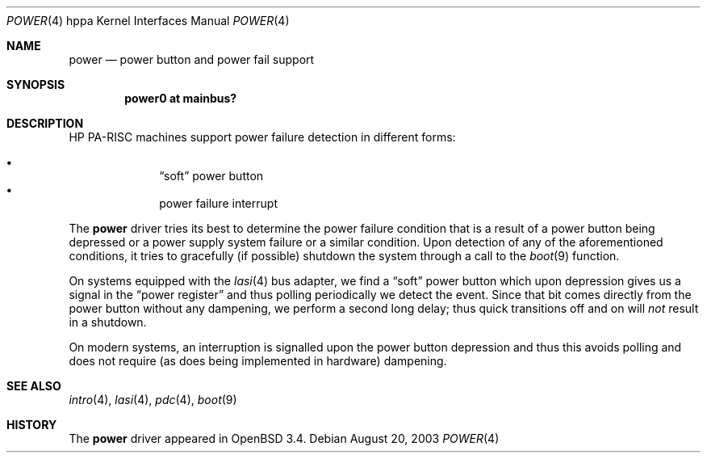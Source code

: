 .\"	$OpenBSD: power.4,v 1.4 2004/09/14 22:03:29 mickey Exp $
.\"
.\" Copyright (c) 2003 Michael Shalayeff
.\" All rights reserved.
.\"
.\" Redistribution and use in source and binary forms, with or without
.\" modification, are permitted provided that the following conditions
.\" are met:
.\" 1. Redistributions of source code must retain the above copyright
.\"    notice, this list of conditions and the following disclaimer.
.\" 2. Redistributions in binary form must reproduce the above copyright
.\"    notice, this list of conditions and the following disclaimer in the
.\"    documentation and/or other materials provided with the distribution.
.\"
.\" THIS SOFTWARE IS PROVIDED BY THE AUTHOR ``AS IS'' AND ANY EXPRESS OR
.\" IMPLIED WARRANTIES, INCLUDING, BUT NOT LIMITED TO, THE IMPLIED WARRANTIES
.\" OF MERCHANTABILITY AND FITNESS FOR A PARTICULAR PURPOSE ARE DISCLAIMED.
.\" IN NO EVENT SHALL THE AUTHOR BE LIABLE FOR ANY DIRECT, INDIRECT,
.\" INCIDENTAL, SPECIAL, EXEMPLARY, OR CONSEQUENTIAL DAMAGES (INCLUDING, BUT
.\" NOT LIMITED TO, PROCUREMENT OF SUBSTITUTE GOODS OR SERVICES; LOSS OF MIND,
.\" USE, DATA, OR PROFITS; OR BUSINESS INTERRUPTION) HOWEVER CAUSED AND ON ANY
.\" THEORY OF LIABILITY, WHETHER IN CONTRACT, STRICT LIABILITY, OR TORT
.\" (INCLUDING NEGLIGENCE OR OTHERWISE) ARISING IN ANY WAY OUT OF THE USE OF
.\" THIS SOFTWARE, EVEN IF ADVISED OF THE POSSIBILITY OF SUCH DAMAGE.
.\"
.Dd August 20, 2003
.Dt POWER 4 hppa
.Os
.Sh NAME
.Nm power
.Nd power button and power fail support
.Sh SYNOPSIS
.Cd "power0 at mainbus?"
.Sh DESCRIPTION
.Tn HP PA-RISC
machines support power failure detection in different forms:
.Pp
.Bl -bullet -offset indent -compact
.It
.Dq soft
power button
.It
power failure interrupt
.El
.Pp
The
.Nm
driver tries its best to determine the power failure condition
that is a result of a power button being depressed or a power supply
system failure or a similar condition.
Upon detection of any of the aforementioned conditions, it tries to gracefully
.Pq if possible
shutdown the system through a call to the
.Xr boot 9
function.
.Pp
On systems equipped with the
.Xr lasi 4
bus adapter, we find a
.Dq soft
power button which upon depression gives us a signal in the
.Dq power register
and thus polling periodically we detect the event.
Since that bit comes directly from the power button without any dampening,
we perform a second long delay;
thus quick transitions off and on will
.Em not
result in a shutdown.
.Pp
On modern systems, an interruption is signalled upon the power
button depression and thus this avoids polling and does not require
.Pq as does being implemented in hardware
dampening.
.Sh SEE ALSO
.Xr intro 4 ,
.Xr lasi 4 ,
.Xr pdc 4 ,
.Xr boot 9
.Sh HISTORY
The
.Nm
driver
appeared in
.Ox 3.4 .
